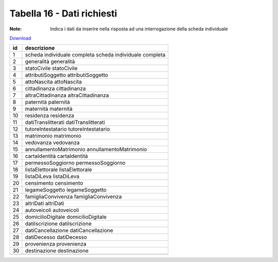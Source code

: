 Tabella 16 - Dati richiesti
===========================

:Note: Indica i dati da inserire nella risposta ad una interrogazione della scheda individuale

`Download <https://www.anpr.interno.it/portale/documents/20182/50186/tabella_16.xlsx/813c44d5-e5db-4154-ae7a-c226d77c3ad8>`_

+--------------------+--------------------------------------------------------------------------------------------------------------------------------------------------------------------------------------------------------+
|id                  |descrizione                                                                                                                                                                                             |
+====================+========================================================================================================================================================================================================+
|1                   |scheda individuale completa                                                                                                                                                                             |
|                    |scheda individuale completa                                                                                                                                                                             |
|                    |                                                                                                                                                                                                        |
|                    |                                                                                                                                                                                                        |
|                    |                                                                                                                                                                                                        |
+--------------------+--------------------------------------------------------------------------------------------------------------------------------------------------------------------------------------------------------+
|2                   |generalità                                                                                                                                                                                              |
|                    |generalità                                                                                                                                                                                              |
|                    |                                                                                                                                                                                                        |
|                    |                                                                                                                                                                                                        |
|                    |                                                                                                                                                                                                        |
+--------------------+--------------------------------------------------------------------------------------------------------------------------------------------------------------------------------------------------------+
|3                   |statoCivile                                                                                                                                                                                             |
|                    |statoCivile                                                                                                                                                                                             |
|                    |                                                                                                                                                                                                        |
|                    |                                                                                                                                                                                                        |
|                    |                                                                                                                                                                                                        |
+--------------------+--------------------------------------------------------------------------------------------------------------------------------------------------------------------------------------------------------+
|4                   |attributiSoggetto                                                                                                                                                                                       |
|                    |attributiSoggetto                                                                                                                                                                                       |
|                    |                                                                                                                                                                                                        |
|                    |                                                                                                                                                                                                        |
|                    |                                                                                                                                                                                                        |
+--------------------+--------------------------------------------------------------------------------------------------------------------------------------------------------------------------------------------------------+
|5                   |attoNascita                                                                                                                                                                                             |
|                    |attoNascita                                                                                                                                                                                             |
|                    |                                                                                                                                                                                                        |
|                    |                                                                                                                                                                                                        |
|                    |                                                                                                                                                                                                        |
+--------------------+--------------------------------------------------------------------------------------------------------------------------------------------------------------------------------------------------------+
|6                   |cittadinanza                                                                                                                                                                                            |
|                    |cittadinanza                                                                                                                                                                                            |
|                    |                                                                                                                                                                                                        |
|                    |                                                                                                                                                                                                        |
|                    |                                                                                                                                                                                                        |
+--------------------+--------------------------------------------------------------------------------------------------------------------------------------------------------------------------------------------------------+
|7                   |altraCittadinanza                                                                                                                                                                                       |
|                    |altraCittadinanza                                                                                                                                                                                       |
|                    |                                                                                                                                                                                                        |
|                    |                                                                                                                                                                                                        |
|                    |                                                                                                                                                                                                        |
+--------------------+--------------------------------------------------------------------------------------------------------------------------------------------------------------------------------------------------------+
|8                   |paternità                                                                                                                                                                                               |
|                    |paternità                                                                                                                                                                                               |
|                    |                                                                                                                                                                                                        |
|                    |                                                                                                                                                                                                        |
|                    |                                                                                                                                                                                                        |
+--------------------+--------------------------------------------------------------------------------------------------------------------------------------------------------------------------------------------------------+
|9                   |maternità                                                                                                                                                                                               |
|                    |maternità                                                                                                                                                                                               |
|                    |                                                                                                                                                                                                        |
|                    |                                                                                                                                                                                                        |
|                    |                                                                                                                                                                                                        |
+--------------------+--------------------------------------------------------------------------------------------------------------------------------------------------------------------------------------------------------+
|10                  |residenza                                                                                                                                                                                               |
|                    |residenza                                                                                                                                                                                               |
|                    |                                                                                                                                                                                                        |
|                    |                                                                                                                                                                                                        |
|                    |                                                                                                                                                                                                        |
+--------------------+--------------------------------------------------------------------------------------------------------------------------------------------------------------------------------------------------------+
|11                  |datiTranslitterati                                                                                                                                                                                      |
|                    |datiTranslitterati                                                                                                                                                                                      |
|                    |                                                                                                                                                                                                        |
|                    |                                                                                                                                                                                                        |
|                    |                                                                                                                                                                                                        |
+--------------------+--------------------------------------------------------------------------------------------------------------------------------------------------------------------------------------------------------+
|12                  |tutoreIntestatario                                                                                                                                                                                      |
|                    |tutoreIntestatario                                                                                                                                                                                      |
|                    |                                                                                                                                                                                                        |
|                    |                                                                                                                                                                                                        |
|                    |                                                                                                                                                                                                        |
+--------------------+--------------------------------------------------------------------------------------------------------------------------------------------------------------------------------------------------------+
|13                  |matrimonio                                                                                                                                                                                              |
|                    |matrimonio                                                                                                                                                                                              |
|                    |                                                                                                                                                                                                        |
|                    |                                                                                                                                                                                                        |
|                    |                                                                                                                                                                                                        |
+--------------------+--------------------------------------------------------------------------------------------------------------------------------------------------------------------------------------------------------+
|14                  |vedovanza                                                                                                                                                                                               |
|                    |vedovanza                                                                                                                                                                                               |
|                    |                                                                                                                                                                                                        |
|                    |                                                                                                                                                                                                        |
|                    |                                                                                                                                                                                                        |
+--------------------+--------------------------------------------------------------------------------------------------------------------------------------------------------------------------------------------------------+
|15                  |annullamentoMatrimonio                                                                                                                                                                                  |
|                    |annullamentoMatrimonio                                                                                                                                                                                  |
|                    |                                                                                                                                                                                                        |
|                    |                                                                                                                                                                                                        |
|                    |                                                                                                                                                                                                        |
+--------------------+--------------------------------------------------------------------------------------------------------------------------------------------------------------------------------------------------------+
|16                  |cartaIdentità                                                                                                                                                                                           |
|                    |cartaIdentità                                                                                                                                                                                           |
|                    |                                                                                                                                                                                                        |
|                    |                                                                                                                                                                                                        |
|                    |                                                                                                                                                                                                        |
+--------------------+--------------------------------------------------------------------------------------------------------------------------------------------------------------------------------------------------------+
|17                  |permessoSoggiorno                                                                                                                                                                                       |
|                    |permessoSoggiorno                                                                                                                                                                                       |
|                    |                                                                                                                                                                                                        |
|                    |                                                                                                                                                                                                        |
|                    |                                                                                                                                                                                                        |
+--------------------+--------------------------------------------------------------------------------------------------------------------------------------------------------------------------------------------------------+
|18                  |listaElettorale                                                                                                                                                                                         |
|                    |listaElettorale                                                                                                                                                                                         |
|                    |                                                                                                                                                                                                        |
|                    |                                                                                                                                                                                                        |
|                    |                                                                                                                                                                                                        |
+--------------------+--------------------------------------------------------------------------------------------------------------------------------------------------------------------------------------------------------+
|19                  |listaDiLeva                                                                                                                                                                                             |
|                    |listaDiLeva                                                                                                                                                                                             |
|                    |                                                                                                                                                                                                        |
|                    |                                                                                                                                                                                                        |
|                    |                                                                                                                                                                                                        |
+--------------------+--------------------------------------------------------------------------------------------------------------------------------------------------------------------------------------------------------+
|20                  |censimento                                                                                                                                                                                              |
|                    |censimento                                                                                                                                                                                              |
|                    |                                                                                                                                                                                                        |
|                    |                                                                                                                                                                                                        |
|                    |                                                                                                                                                                                                        |
+--------------------+--------------------------------------------------------------------------------------------------------------------------------------------------------------------------------------------------------+
|21                  |legameSoggetto                                                                                                                                                                                          |
|                    |legameSoggetto                                                                                                                                                                                          |
|                    |                                                                                                                                                                                                        |
|                    |                                                                                                                                                                                                        |
|                    |                                                                                                                                                                                                        |
+--------------------+--------------------------------------------------------------------------------------------------------------------------------------------------------------------------------------------------------+
|22                  |famigliaConvivenza                                                                                                                                                                                      |
|                    |famigliaConvivenza                                                                                                                                                                                      |
|                    |                                                                                                                                                                                                        |
|                    |                                                                                                                                                                                                        |
|                    |                                                                                                                                                                                                        |
+--------------------+--------------------------------------------------------------------------------------------------------------------------------------------------------------------------------------------------------+
|23                  |altriDati                                                                                                                                                                                               |
|                    |altriDati                                                                                                                                                                                               |
|                    |                                                                                                                                                                                                        |
|                    |                                                                                                                                                                                                        |
|                    |                                                                                                                                                                                                        |
+--------------------+--------------------------------------------------------------------------------------------------------------------------------------------------------------------------------------------------------+
|24                  |autoveicoli                                                                                                                                                                                             |
|                    |autoveicoli                                                                                                                                                                                             |
|                    |                                                                                                                                                                                                        |
|                    |                                                                                                                                                                                                        |
|                    |                                                                                                                                                                                                        |
+--------------------+--------------------------------------------------------------------------------------------------------------------------------------------------------------------------------------------------------+
|25                  |domicilioDigitale                                                                                                                                                                                       |
|                    |domicilioDigitale                                                                                                                                                                                       |
|                    |                                                                                                                                                                                                        |
|                    |                                                                                                                                                                                                        |
|                    |                                                                                                                                                                                                        |
+--------------------+--------------------------------------------------------------------------------------------------------------------------------------------------------------------------------------------------------+
|26                  |datiIscrizione                                                                                                                                                                                          |
|                    |datiIscrizione                                                                                                                                                                                          |
|                    |                                                                                                                                                                                                        |
|                    |                                                                                                                                                                                                        |
|                    |                                                                                                                                                                                                        |
+--------------------+--------------------------------------------------------------------------------------------------------------------------------------------------------------------------------------------------------+
|27                  |datiCancellazione                                                                                                                                                                                       |
|                    |datiCancellazione                                                                                                                                                                                       |
|                    |                                                                                                                                                                                                        |
|                    |                                                                                                                                                                                                        |
|                    |                                                                                                                                                                                                        |
+--------------------+--------------------------------------------------------------------------------------------------------------------------------------------------------------------------------------------------------+
|28                  |datiDecesso                                                                                                                                                                                             |
|                    |datiDecesso                                                                                                                                                                                             |
|                    |                                                                                                                                                                                                        |
|                    |                                                                                                                                                                                                        |
|                    |                                                                                                                                                                                                        |
+--------------------+--------------------------------------------------------------------------------------------------------------------------------------------------------------------------------------------------------+
|29                  |provenienza                                                                                                                                                                                             |
|                    |provenienza                                                                                                                                                                                             |
|                    |                                                                                                                                                                                                        |
|                    |                                                                                                                                                                                                        |
|                    |                                                                                                                                                                                                        |
+--------------------+--------------------------------------------------------------------------------------------------------------------------------------------------------------------------------------------------------+
|30                  |destinazione                                                                                                                                                                                            |
|                    |destinazione                                                                                                                                                                                            |
|                    |                                                                                                                                                                                                        |
|                    |                                                                                                                                                                                                        |
|                    |                                                                                                                                                                                                        |
+--------------------+--------------------------------------------------------------------------------------------------------------------------------------------------------------------------------------------------------+
+--------------------+--------------------------------------------------------------------------------------------------------------------------------------------------------------------------------------------------------+
